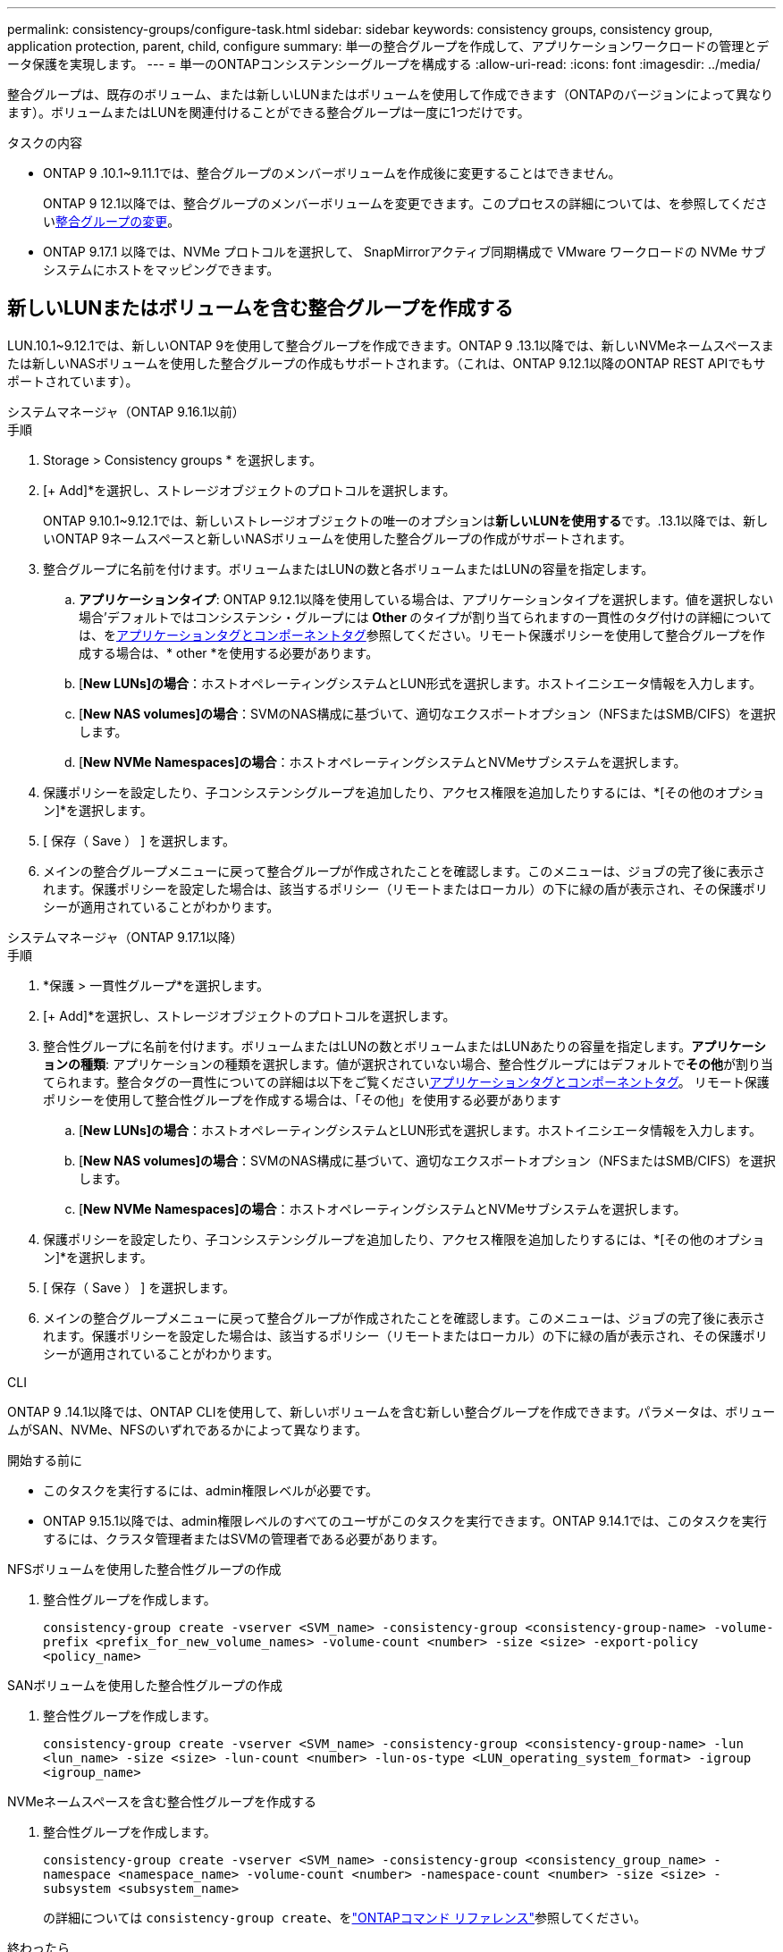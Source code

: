 ---
permalink: consistency-groups/configure-task.html 
sidebar: sidebar 
keywords: consistency groups, consistency group, application protection, parent, child, configure 
summary: 単一の整合グループを作成して、アプリケーションワークロードの管理とデータ保護を実現します。 
---
= 単一のONTAPコンシステンシーグループを構成する
:allow-uri-read: 
:icons: font
:imagesdir: ../media/


[role="lead"]
整合グループは、既存のボリューム、または新しいLUNまたはボリュームを使用して作成できます（ONTAPのバージョンによって異なります）。ボリュームまたはLUNを関連付けることができる整合グループは一度に1つだけです。

.タスクの内容
* ONTAP 9 .10.1~9.11.1では、整合グループのメンバーボリュームを作成後に変更することはできません。
+
ONTAP 9 12.1以降では、整合グループのメンバーボリュームを変更できます。このプロセスの詳細については、を参照してくださいxref:modify-task.html[整合グループの変更]。

* ONTAP 9.17.1 以降では、NVMe プロトコルを選択して、 SnapMirrorアクティブ同期構成で VMware ワークロードの NVMe サブシステムにホストをマッピングできます。




== 新しいLUNまたはボリュームを含む整合グループを作成する

LUN.10.1~9.12.1では、新しいONTAP 9を使用して整合グループを作成できます。ONTAP 9 .13.1以降では、新しいNVMeネームスペースまたは新しいNASボリュームを使用した整合グループの作成もサポートされます。（これは、ONTAP 9.12.1以降のONTAP REST APIでもサポートされています）。

[role="tabbed-block"]
====
.システムマネージャ（ONTAP 9.16.1以前）
--
.手順
. Storage > Consistency groups * を選択します。
. [+ Add]*を選択し、ストレージオブジェクトのプロトコルを選択します。
+
ONTAP 9.10.1~9.12.1では、新しいストレージオブジェクトの唯一のオプションは**新しいLUNを使用する**です。.13.1以降では、新しいONTAP 9ネームスペースと新しいNASボリュームを使用した整合グループの作成がサポートされます。

. 整合グループに名前を付けます。ボリュームまたはLUNの数と各ボリュームまたはLUNの容量を指定します。
+
.. **アプリケーションタイプ**: ONTAP 9.12.1以降を使用している場合は、アプリケーションタイプを選択します。値を選択しない場合'デフォルトではコンシステンシ・グループには** Other **のタイプが割り当てられますの一貫性のタグ付けの詳細については、をxref:modify-tags-task.html[アプリケーションタグとコンポーネントタグ]参照してください。リモート保護ポリシーを使用して整合グループを作成する場合は、* other *を使用する必要があります。
.. [**New LUNs]の場合**：ホストオペレーティングシステムとLUN形式を選択します。ホストイニシエータ情報を入力します。
.. [**New NAS volumes]の場合**：SVMのNAS構成に基づいて、適切なエクスポートオプション（NFSまたはSMB/CIFS）を選択します。
.. [**New NVMe Namespaces]の場合**：ホストオペレーティングシステムとNVMeサブシステムを選択します。


. 保護ポリシーを設定したり、子コンシステンシグループを追加したり、アクセス権限を追加したりするには、*[その他のオプション]*を選択します。
. [ 保存（ Save ） ] を選択します。
. メインの整合グループメニューに戻って整合グループが作成されたことを確認します。このメニューは、ジョブの完了後に表示されます。保護ポリシーを設定した場合は、該当するポリシー（リモートまたはローカル）の下に緑の盾が表示され、その保護ポリシーが適用されていることがわかります。


--
.システムマネージャ（ONTAP 9.17.1以降）
--
.手順
. *保護 > 一貫性グループ*を選択します。
. [+ Add]*を選択し、ストレージオブジェクトのプロトコルを選択します。
. 整合性グループに名前を付けます。ボリュームまたはLUNの数とボリュームまたはLUNあたりの容量を指定します。**アプリケーションの種類**: アプリケーションの種類を選択します。値が選択されていない場合、整合性グループにはデフォルトで**その他**が割り当てられます。整合タグの一貫性についての詳細は以下をご覧くださいxref:modify-tags-task.html[アプリケーションタグとコンポーネントタグ]。  リモート保護ポリシーを使用して整合性グループを作成する場合は、「その他」を使用する必要があります
+
.. [**New LUNs]の場合**：ホストオペレーティングシステムとLUN形式を選択します。ホストイニシエータ情報を入力します。
.. [**New NAS volumes]の場合**：SVMのNAS構成に基づいて、適切なエクスポートオプション（NFSまたはSMB/CIFS）を選択します。
.. [**New NVMe Namespaces]の場合**：ホストオペレーティングシステムとNVMeサブシステムを選択します。


. 保護ポリシーを設定したり、子コンシステンシグループを追加したり、アクセス権限を追加したりするには、*[その他のオプション]*を選択します。
. [ 保存（ Save ） ] を選択します。
. メインの整合グループメニューに戻って整合グループが作成されたことを確認します。このメニューは、ジョブの完了後に表示されます。保護ポリシーを設定した場合は、該当するポリシー（リモートまたはローカル）の下に緑の盾が表示され、その保護ポリシーが適用されていることがわかります。


--
.CLI
--
ONTAP 9 .14.1以降では、ONTAP CLIを使用して、新しいボリュームを含む新しい整合グループを作成できます。パラメータは、ボリュームがSAN、NVMe、NFSのいずれであるかによって異なります。

.開始する前に
* このタスクを実行するには、admin権限レベルが必要です。
* ONTAP 9.15.1以降では、admin権限レベルのすべてのユーザがこのタスクを実行できます。ONTAP 9.14.1では、このタスクを実行するには、クラスタ管理者またはSVMの管理者である必要があります。


.NFSボリュームを使用した整合性グループの作成
. 整合性グループを作成します。
+
`consistency-group create -vserver <SVM_name> -consistency-group <consistency-group-name> -volume-prefix <prefix_for_new_volume_names> -volume-count <number> -size <size> -export-policy <policy_name>`



.SANボリュームを使用した整合性グループの作成
. 整合性グループを作成します。
+
`consistency-group create -vserver <SVM_name> -consistency-group <consistency-group-name> -lun <lun_name> -size <size> -lun-count <number> -lun-os-type <LUN_operating_system_format> -igroup <igroup_name>`



.NVMeネームスペースを含む整合性グループを作成する
. 整合性グループを作成します。
+
`consistency-group create -vserver <SVM_name> -consistency-group <consistency_group_name> -namespace <namespace_name> -volume-count <number> -namespace-count <number> -size <size> -subsystem <subsystem_name>`

+
の詳細については `consistency-group create`、をlink:https://docs.netapp.com/us-en/ontap-cli/search.html?q=consistency-group+create["ONTAPコマンド リファレンス"^]参照してください。



.終わったら
. コマンドを使用して、整合グループが作成されたことを確認します `consistency-group show`。
+
の詳細については `consistency-group show`、をlink:https://docs.netapp.com/us-en/ontap-cli/search.html?q=consistency-group+show["ONTAPコマンド リファレンス"^]参照してください。



--
====


== 既存のボリュームを含む整合グループを作成する

既存のボリュームを使用して整合グループを作成できます。

[role="tabbed-block"]
====
.システムマネージャ（ONTAP 9.16.1以前）
--
.手順
. Storage > Consistency groups * を選択します。
. 「*+追加*」を選択し、既存のボリュームを使用する*を選択します。
. 整合グループに名前を付け、Storage VMを選択します。
+
.. **アプリケーションタイプ**: ONTAP 9.12.1以降を使用している場合は、アプリケーションタイプを選択します。値を選択しない場合'デフォルトではコンシステンシ・グループには** Other **のタイプが割り当てられますの一貫性のタグ付けの詳細については、をxref:modify-tags-task.html[アプリケーションタグとコンポーネントタグ]参照してください。整合性グループにSnapMirrorアクティブな同期関係がある場合は、* other *を使用する必要があります。
+

NOTE: ONTAP 9.15.1より前のバージョンのONTAPでは、SnapMirrorアクティブ同期をSnapMirrorビジネス継続性と呼びます。



. 対象に含める既存のボリュームを選択します。整合グループにまだ含まれていないボリュームのみが選択可能になります。
+

NOTE: 既存のボリュームを含む整合グループを作成する場合、整合グループではFlexVolボリュームがサポートされます。SnapMirror同期関係またはSnapMirror非同期関係が設定されたボリュームは、整合グループに追加できますが、整合グループに対応していません。整合グループでは、S3バケットまたはSVMDR関係を使用するStorage VMはサポートされません。

. [ 保存（ Save ） ] を選択します。
. ONTAPジョブの完了後に表示されるメインの整合グループメニューに戻って、整合グループが作成されたことを確認します。保護ポリシーを選択した場合は、メニューから整合グループを選択して、保護ポリシーが適切に設定されていることを確認します。保護ポリシーを設定した場合は、該当するポリシー（リモートまたはローカル）の下に緑の盾が表示されているときに適用されていることがわかります。


--
.CLI
--
ONTAP 9 14.1以降では、ONTAP CLIを使用して、既存のボリュームを含む整合グループを作成できます。

.開始する前に
* このタスクを実行するには、admin権限レベルが必要です。
* ONTAP 9.15.1以降では、admin権限レベルのすべてのユーザがこのタスクを実行できます。ONTAP 9.14.1では、このタスクを実行するには、クラスタ管理者またはSVMの管理者である必要があります。


.手順
. コマンドを実行し `consistency-group create`ます。 `-volumes`パラメータには、ボリューム名をカンマで区切って指定できます。
+
`consistency-group create -vserver <SVM_name> -consistency-group <consistency-group-name> -volume <volumes>`

+
の詳細については `consistency-group create`、をlink:https://docs.netapp.com/us-en/ontap-cli/search.html?q=consistency-group+create["ONTAPコマンド リファレンス"^]参照してください。

. コマンドを使用して、整合グループを表示し `consistency-group show`ます。
+
の詳細については `consistency-group show`、をlink:https://docs.netapp.com/us-en/ontap-cli/search.html?q=consistency-group+show["ONTAPコマンド リファレンス"^]参照してください。



--
====
.次のステップ
* xref:protect-task.html[整合グループの保護]
* xref:modify-task.html[整合グループの変更]
* xref:clone-task.html[整合グループのクローニング]

